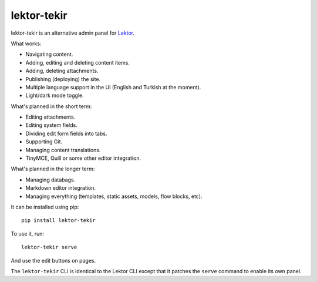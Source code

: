 lektor-tekir
============

lektor-tekir is an alternative admin panel for `Lektor`_.

What works:

- Navigating content.
- Adding, editing and deleting content items.
- Adding, deleting attachments.
- Publishing (deploying) the site.
- Multiple language support in the UI (English and Turkish at the moment).
- Light/dark mode toggle.

What's planned in the short term:

- Editing attachments.
- Editing system fields.
- Dividing edit form fields into tabs.
- Supporting Git.
- Managing content translations.
- TinyMCE, Quill or some other editor integration.

What's planned in the longer term:

- Managing databags.
- Markdown editor integration.
- Managing everything (templates, static assets, models, flow blocks, etc).

It can be installed using pip::

  pip install lektor-tekir

To use it, run::

  lektor-tekir serve

And use the edit buttons on pages.

The ``lektor-tekir`` CLI is identical to the Lektor CLI
except that it patches the ``serve`` command to enable its own panel.

.. _Lektor: https://www.getlektor.com/
